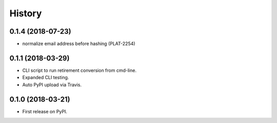 =======
History
=======

0.1.4 (2018-07-23)
------------------

* normalize email address before hashing (PLAT-2254)

0.1.1 (2018-03-29)
------------------

* CLI script to run retirement conversion from cmd-line.
* Expanded CLI testing.
* Auto PyPI upload via Travis.


0.1.0 (2018-03-21)
------------------

* First release on PyPI.
